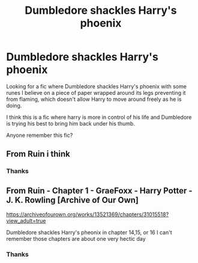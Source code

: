 #+TITLE: Dumbledore shackles Harry's phoenix

* Dumbledore shackles Harry's phoenix
:PROPERTIES:
:Author: zeillumin8ed
:Score: 0
:DateUnix: 1595697816.0
:DateShort: 2020-Jul-25
:FlairText: What's That Fic?
:END:
Looking for a fic where Dumbledore shackles Harry's phoenix with some runes I believe on a piece of paper wrapped around its legs preventing it from flaming, which doesn't allow Harry to move around freely as he is doing.

I think this is a fic where harry is more in control of his life and Dumbledore is trying his best to bring him back under his thumb.

Anyone remember this fic?


** From Ruin i think
:PROPERTIES:
:Score: 1
:DateUnix: 1595699581.0
:DateShort: 2020-Jul-25
:END:

*** Thanks
:PROPERTIES:
:Author: zeillumin8ed
:Score: 1
:DateUnix: 1595739051.0
:DateShort: 2020-Jul-26
:END:


** From Ruin - Chapter 1 - GraeFoxx - Harry Potter - J. K. Rowling [Archive of Our Own]

[[https://archiveofourown.org/works/13521369/chapters/31015518?view_adult=true]]

Dumbledore shackles Harry's pheonix in chapter 14,15, or 16 I can't remember those chapters are about one very hectic day
:PROPERTIES:
:Score: 1
:DateUnix: 1595700336.0
:DateShort: 2020-Jul-25
:END:

*** Thanks
:PROPERTIES:
:Author: zeillumin8ed
:Score: 1
:DateUnix: 1595739056.0
:DateShort: 2020-Jul-26
:END:
